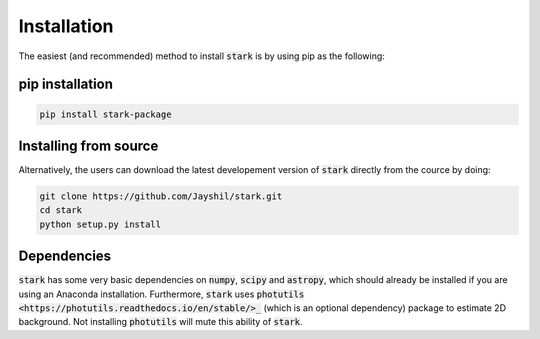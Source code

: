 Installation
============

The easiest (and recommended) method to install :code:`stark` is by using pip as the following:

.. _pip_install:

pip installation
+++++++++++

.. code-block:: bash

    pip install stark-package

.. _source_install:

Installing from source
+++++++++++

Alternatively, the users can download the latest developement version of :code:`stark` directly from 
the cource by doing:

.. code-block:: bash

    git clone https://github.com/Jayshil/stark.git
    cd stark
    python setup.py install

.. _dependencies:

Dependencies
+++++++++++

:code:`stark` has some very basic dependencies on :code:`numpy`, :code:`scipy` and :code:`astropy`, 
which should already be installed if you are using an Anaconda installation. Furthermore, :code:`stark` 
uses :code:`photutils <https://photutils.readthedocs.io/en/stable/>_` (which is an optional dependency) 
package to estimate 2D background. Not installing :code:`photutils` will mute this ability of :code:`stark`.